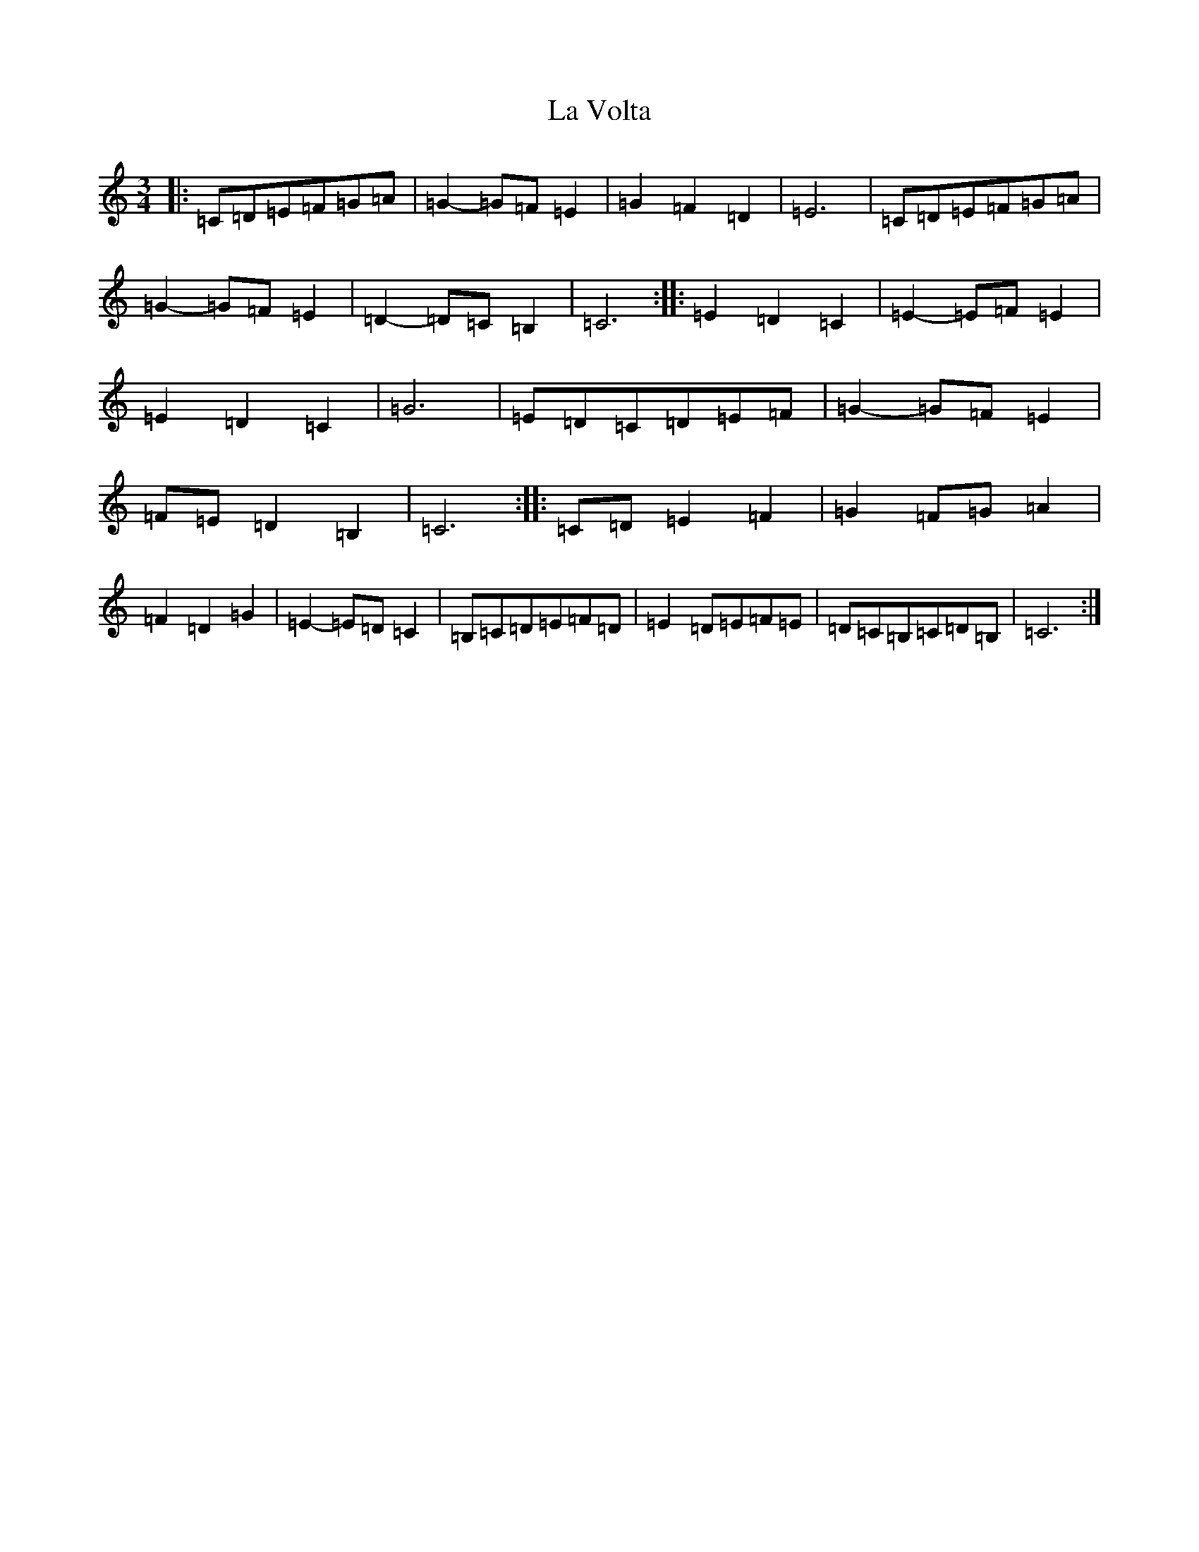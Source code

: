 X: 11815
T: La Volta
S: https://thesession.org/tunes/12551#setting21163
Z: G Major
R: waltz
M: 3/4
L: 1/8
K: C Major
|:=C=D=E=F=G=A|=G2-=G=F=E2|=G2=F2=D2|=E6|=C=D=E=F=G=A|=G2-=G=F=E2|=D2-=D=C=B,2|=C6:||:=E2=D2=C2|=E2-=E=F=E2|=E2=D2=C2|=G6|=E=D=C=D=E=F|=G2-=G=F=E2|=F=E=D2=B,2|=C6:||:=C=D=E2=F2|=G2=F=G=A2|=F2=D2=G2|=E2-=E=D=C2|=B,=C=D=E=F=D|=E2=D=E=F=E|=D=C=B,=C=D=B,|=C6:|